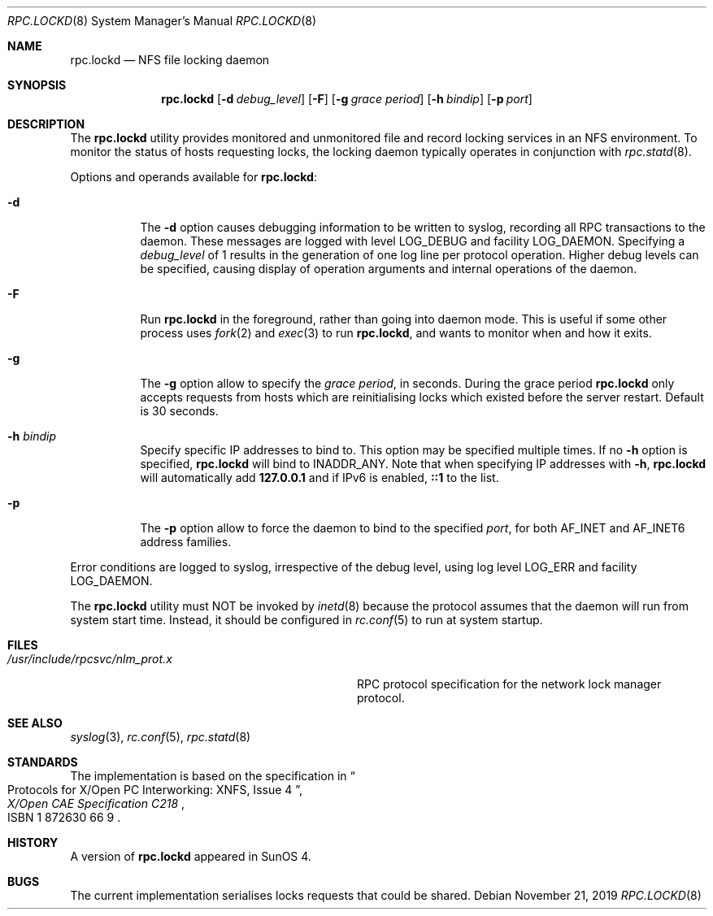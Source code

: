 .\"	$NetBSD: rpc.lockd.8,v 1.5 2000/06/09 18:51:47 cgd Exp $
.\"
.\" Copyright (c) 1995 A.R.Gordon, andrew.gordon@net-tel.co.uk
.\" All rights reserved.
.\"
.\" Redistribution and use in source and binary forms, with or without
.\" modification, are permitted provided that the following conditions
.\" are met:
.\" 1. Redistributions of source code must retain the above copyright
.\"    notice, this list of conditions and the following disclaimer.
.\" 2. Redistributions in binary form must reproduce the above copyright
.\"    notice, this list of conditions and the following disclaimer in the
.\"    documentation and/or other materials provided with the distribution.
.\" 3. Neither the name of the University nor the names of its contributors
.\"    may be used to endorse or promote products derived from this software
.\"    without specific prior written permission.
.\"
.\" THIS SOFTWARE IS PROVIDED BY THE AUTHOR AND CONTRIBUTORS ``AS IS'' AND
.\" ANY EXPRESS OR IMPLIED WARRANTIES, INCLUDING, BUT NOT LIMITED TO, THE
.\" IMPLIED WARRANTIES OF MERCHANTABILITY AND FITNESS FOR A PARTICULAR PURPOSE
.\" ARE DISCLAIMED.  IN NO EVENT SHALL THE AUTHOR OR CONTRIBUTORS BE LIABLE
.\" FOR ANY DIRECT, INDIRECT, INCIDENTAL, SPECIAL, EXEMPLARY, OR CONSEQUENTIAL
.\" DAMAGES (INCLUDING, BUT NOT LIMITED TO, PROCUREMENT OF SUBSTITUTE GOODS
.\" OR SERVICES; LOSS OF USE, DATA, OR PROFITS; OR BUSINESS INTERRUPTION)
.\" HOWEVER CAUSED AND ON ANY THEORY OF LIABILITY, WHETHER IN CONTRACT, STRICT
.\" LIABILITY, OR TORT (INCLUDING NEGLIGENCE OR OTHERWISE) ARISING IN ANY WAY
.\" OUT OF THE USE OF THIS SOFTWARE, EVEN IF ADVISED OF THE POSSIBILITY OF
.\" SUCH DAMAGE.
.\"
.\" $FreeBSD: stable/12/usr.sbin/rpc.lockd/rpc.lockd.8 355365 2019-12-03 22:53:22Z rpokala $
.\"
.Dd November 21, 2019
.Dt RPC.LOCKD 8
.Os
.Sh NAME
.Nm rpc.lockd
.Nd NFS file locking daemon
.Sh SYNOPSIS
.Nm
.Op Fl d Ar debug_level
.Op Fl F
.Op Fl g Ar grace period
.Op Fl h Ar bindip
.Op Fl p Ar port
.Sh DESCRIPTION
The
.Nm
utility provides monitored and unmonitored file and record locking services
in an NFS environment.
To monitor the status of hosts requesting locks,
the locking daemon typically operates in conjunction
with
.Xr rpc.statd 8 .
.Pp
Options and operands available for
.Nm :
.Bl -tag -width indent
.It Fl d
The
.Fl d
option causes debugging information to be written to syslog, recording
all RPC transactions to the daemon.
These messages are logged with level
.Dv LOG_DEBUG
and facility
.Dv LOG_DAEMON .
Specifying a
.Ar debug_level
of 1 results
in the generation of one log line per protocol operation.
Higher
debug levels can be specified, causing display of operation arguments
and internal operations of the daemon.
.It Fl F
Run
.Nm
in the foreground, rather than going into daemon mode.
This is useful if some other process uses
.Xr fork 2
and
.Xr exec 3
to run
.Nm ,
and wants to monitor when and how it exits.
.It Fl g
The
.Fl g
option allow to specify the
.Ar grace period ,
in seconds.
During the grace period
.Nm
only accepts requests from hosts which are reinitialising locks which
existed before the server restart.
Default is 30 seconds.
.It Fl h Ar bindip
Specify specific IP addresses to bind to.
This option may be specified multiple times.
If no
.Fl h
option is specified,
.Nm
will bind to
.Dv INADDR_ANY .
Note that when specifying IP addresses with
.Fl h ,
.Nm
will automatically add
.Li 127.0.0.1
and if IPv6 is enabled,
.Li ::1
to the list.
.It Fl p
The
.Fl p
option allow to force the daemon to bind to the specified
.Ar port ,
for both AF_INET and AF_INET6 address families.
.El
.Pp
Error conditions are logged to syslog, irrespective of the debug level,
using log level
.Dv LOG_ERR
and facility
.Dv LOG_DAEMON .
.Pp
The
.Nm
utility must NOT be invoked by
.Xr inetd 8
because the protocol assumes that the daemon will run from system start time.
Instead, it should be configured in
.Xr rc.conf 5
to run at system startup.
.Sh FILES
.Bl -tag -width /usr/include/rpcsvc/nlm_prot.x -compact
.It Pa /usr/include/rpcsvc/nlm_prot.x
RPC protocol specification for the network lock manager protocol.
.El
.Sh SEE ALSO
.Xr syslog 3 ,
.Xr rc.conf 5 ,
.Xr rpc.statd 8
.Sh STANDARDS
The implementation is based on the specification in
.Rs
.%B "X/Open CAE Specification C218"
.%T "Protocols for X/Open PC Interworking: XNFS, Issue 4"
.%O ISBN 1 872630 66 9
.Re
.Sh HISTORY
A version of
.Nm
appeared in
.Tn SunOS
4.
.Sh BUGS
The current implementation serialises locks requests that could be shared.
